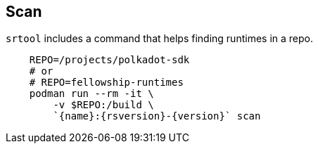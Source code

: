 
== Scan

`srtool` includes a command that helps finding runtimes in a repo.

[subs="attributes+"]
----
    REPO=/projects/polkadot-sdk
    # or
    # REPO=fellowship-runtimes
    podman run --rm -it \
        -v $REPO:/build \
        `{name}:{rsversion}-{version}` scan
----
